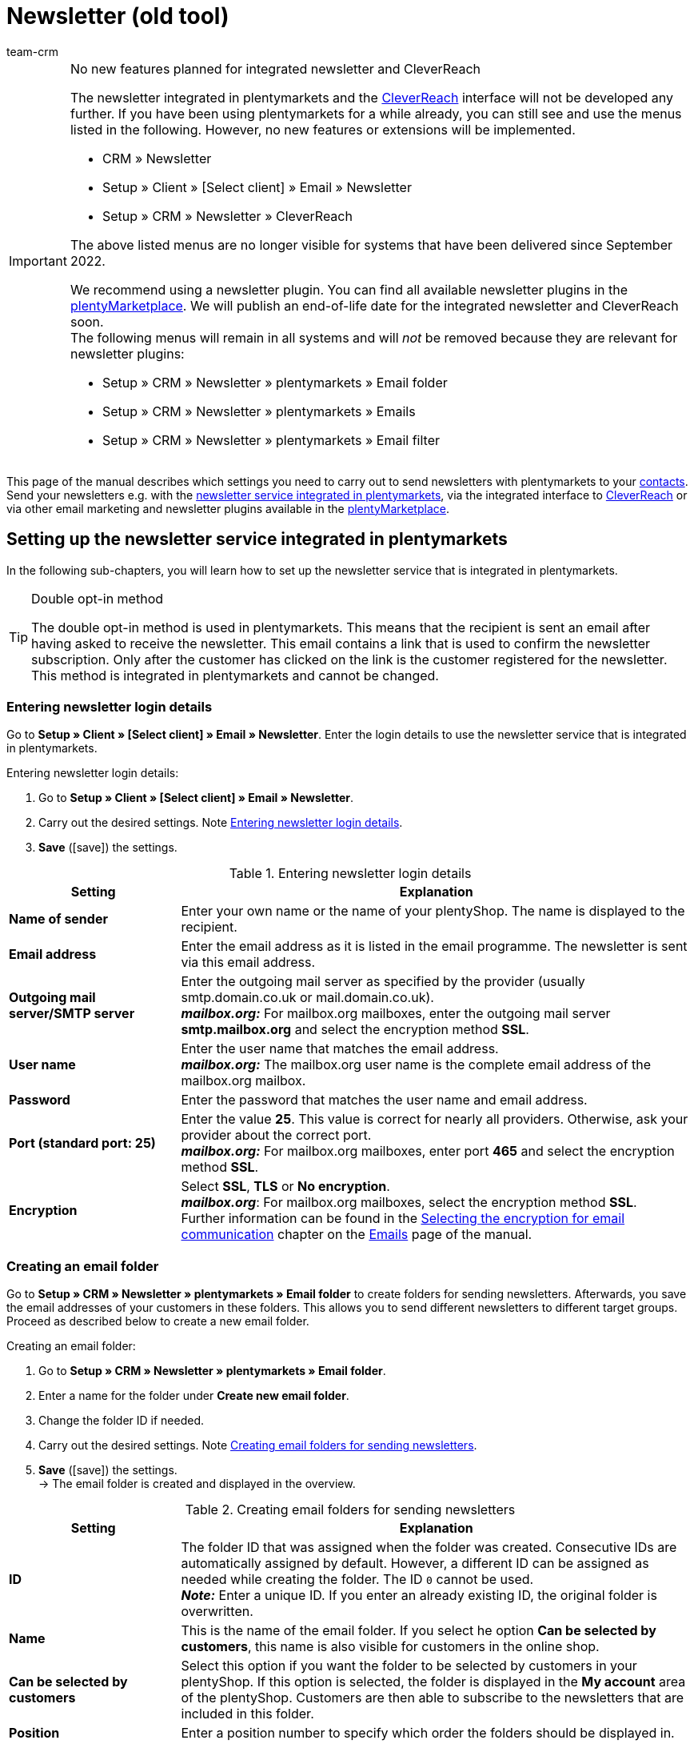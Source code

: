 = Newsletter (old tool)
:keywords: newsletter, double opt-in function, newsletter template, visibility newsletter, email folder, CleverReach
:description: Learn how to use plentymarkets to send newsletters to your customers.
:author: team-crm

[IMPORTANT]
.No new features planned for integrated newsletter and CleverReach
====
The newsletter integrated in plentymarkets and the <<#1700, CleverReach>> interface will not be developed any further. If you have been using plentymarkets for a while already, you can still see and use the menus listed in the following. However, no new features or extensions will be implemented.

* CRM » Newsletter
* Setup » Client » [Select client] » Email » Newsletter
* Setup » CRM » Newsletter » CleverReach

The above listed menus are no longer visible for systems that have been delivered since September 2022.

We recommend using a newsletter plugin. You can find all available newsletter plugins in the link:https://marketplace.plentymarkets.com/en/[plentyMarketplace^]. We will publish an end-of-life date for the integrated newsletter and CleverReach soon. +
The following menus will remain in all systems and will _not_ be removed because they are relevant for newsletter plugins:

* Setup » CRM » Newsletter » plentymarkets » Email folder
* Setup » CRM » Newsletter » plentymarkets » Emails
* Setup » CRM » Newsletter » plentymarkets » Email filter

====

This page of the manual describes which settings you need to carry out to send newsletters with plentymarkets to your xref:crm:contacts.adoc#[contacts]. Send your newsletters e.g. with the xref:crm:sending-newsletters.adoc#100[newsletter service integrated in plentymarkets], via the integrated interface to xref:crm:sending-newsletters.adoc#1700[CleverReach] or via other email marketing and newsletter plugins available in the link:https://marketplace.plentymarkets.com/en/plugins/integration[plentyMarketplace^].

[#100]
== Setting up the newsletter service integrated in plentymarkets

In the following sub-chapters, you will learn how to set up the newsletter service that is integrated in plentymarkets.

[TIP]
.Double opt-in method
====
The double opt-in method is used in plentymarkets. This means that the recipient is sent an email after having asked to receive the newsletter. This email contains a link that is used to confirm the newsletter subscription. Only after the customer has clicked on the link is the customer registered for the newsletter. This method is integrated in plentymarkets and cannot be changed.
====

[#200]
=== Entering newsletter login details

Go to *Setup » Client » [Select client] » Email » Newsletter*. Enter the login details to use the newsletter service that is integrated in plentymarkets.

[.instruction]
Entering newsletter login details:

. Go to *Setup » Client » [Select client] » Email » Newsletter*.
. Carry out the desired settings. Note <<#table-newsletter-login-details>>.
. *Save* (icon:save[role="green"]) the settings.

[[table-newsletter-login-details]]
.Entering newsletter login details
[cols="1,3"]
|====
|Setting |Explanation

| *Name of sender*
|Enter your own name or the name of your plentyShop. The name is displayed to the recipient.

| *Email address*
|Enter the email address as it is listed in the email programme. The newsletter is sent via this email address.

| *Outgoing mail server/SMTP server*
|Enter the outgoing mail server as specified by the provider (usually smtp.domain.co.uk or mail.domain.co.uk). +
*_mailbox.org:_* For mailbox.org mailboxes, enter the outgoing mail server *smtp.mailbox.org* and select the encryption method *SSL*.

| *User name*
|Enter the user name that matches the email address. +
*_mailbox.org:_* The mailbox.org user name is the complete email address of the mailbox.org mailbox.

| *Password*
|Enter the password that matches the user name and email address.

| *Port (standard port: 25)*
|Enter the value *25*. This value is correct for nearly all providers. Otherwise, ask your provider about the correct port. +
*_mailbox.org:_* For mailbox.org mailboxes, enter port *465* and select the encryption method *SSL*.

| *Encryption*
| Select *SSL*, *TLS* or *No encryption*. +
*_mailbox.org_*: For mailbox.org mailboxes, select the encryption method *SSL*. +
Further information can be found in the xref:crm:sending-emails.adoc#200[Selecting the encryption for email communication] chapter on the xref:crm:sending-emails.adoc#[Emails] page of the manual.
|====

[#300]
=== Creating an email folder

Go to *Setup » CRM » Newsletter » plentymarkets » Email folder* to create folders for sending newsletters. Afterwards, you save the email addresses of your customers in these folders. This allows you to send different newsletters to different target groups. Proceed as described below to create a new email folder.

[.instruction]
Creating an email folder:

. Go to *Setup » CRM » Newsletter » plentymarkets » Email folder*.
. Enter a name for the folder under *Create new email folder*.
. Change the folder ID if needed.
. Carry out the desired settings. Note <<#table-create-email-folder>>.
. *Save* (icon:save[role="green"]) the settings. +
→ The email folder is created and displayed in the overview.

[[table-create-email-folder]]
.Creating email folders for sending newsletters
[cols="1,3"]
|====
|Setting |Explanation

| *ID*
|The folder ID that was assigned when the folder was created. Consecutive IDs are automatically assigned by default. However, a different ID can be assigned as needed while creating the folder. The ID `0` cannot be used. +
*_Note:_* Enter a unique ID. If you enter an already existing ID, the original folder is overwritten.

| *Name*
|This is the name of the email folder. If you select he option *Can be selected by customers*, this name is also visible for customers in the online shop.

| *Can be selected by customers*
|Select this option if you want the folder to be selected by customers in your plentyShop. If this option is selected, the folder is displayed in the *My account* area of the plentyShop. Customers are then able to subscribe to the newsletters that are included in this folder.

| *Position*
|Enter a position number to specify which order the folders should be displayed in.

| *Visibility*
|Decide whether the newsletter folder should be visible for the default online shop only or whether it should be visible for all online shops. The folder is completely invisible if you select *None*.

| *Delete*
|Select this option and click on *Save* to delete the folder.
|====

[#400]
=== Editing an email folder

Existing email folders can also be edited in the menu *Setup » CRM » Newsletter » plentymarkets » Email folder*. Proceed as follows to edit the settings of an email folder.

[.instruction]
Editing an email folder:

. Go to *Setup » CRM » Newsletter » plentymarkets » Email folder*.
. Carry out the desired changes. Note <<#table-create-email-folder>>.
. *Save* (icon:save[role="green"]) the settings.

[#500]
=== Assigning email addresses to the newsletter main folder

Add the ShopBuilder widget *Newsletter* to your plentyShop to provide the newsletter registration for your customers. With this widget, select the email folder that is automatically linked with the email address of a person once this person subscribed to your newsletter in your plentyShop.

How to proceed is described on the xref:online-store:shop-builder.adoc#_newsletter[Setting up the ShopBuilder] page of the manual.    

[#600]
=== Allowing customers to select newsletters

Let your customers choose which newsletters they want to receive. This is advantageous, for example, if you regularly send newsletters about different topics. Your customers can select any of the email folders that you have selected for the option *Can be selected by customers* in <<#table-create-email-folder>>. Your customers can select these folders in the *My account* area of the plentyShop. The customer's email address is saved in this email folder in your plentymarkets system.

[#700]
=== Creating an email template

Use an email template to send your confirmation email. Use template variables in your template to make sure that the correct name of the customer as well as the confirmation link is automatically included in the template. Proceed as follows to create the email template that contains the confirmation link.

[IMPORTANT]
.Using template variables and template functions
====
There is a wide range of template variables and template functions for your email templates available in plentymarkets. Open the email template and click on *Template variables and template functions* (icon:code[role="blue"]). Copy the template variable or template function from this area and insert it to the desired position in the email template in the *Email message* tab. You can copy them to plain text or to text in HTML format.

For further information, refer to the xref:crm:sending-emails.adoc#[Emails] page of the manual.
====

[.instruction]
Creating an email template:

. Go to *Setup » Client » [Select client] » Email » Templates*.
. Click on *New email template* (icon:plus-square[role="green"]). +
→ The *New email template* window opens.
. Enter the name for the email template.
. Select the owner from the drop-down list.
. *Save* (icon:save[role="green"]) the settings. +
→ The email template is created and saved in one of the 3 folders, depending on the selected setting in the *Owner* drop-down list. Note the information about *Owner* in <<#table-create-email-template>>.
. Carry out the desired settings. Note <<#table-create-email-template>>.
. Insert the template variable `$CustomerFullName` into the text of the email. +
→ This template variable makes the first name and last name available.
. Insert the template variable `$NewsletterConfirmURL` into the text of the email. +
→ This template variable makes the confirmation link available.
. *Save* (icon:save[role="green"]) the settings.

If the recipient of the email clicks on the link that was inserted with the template variable `$NewsletterConfirmURL`, the recipient confirms the newsletter registration and will receive from now on the newsletter to the saved email address.

If you would like to use the xref:crm:sending-newsletters.adoc#800[double opt-in method], a further step is required. You have to create two templates and select them for the events *Newsletter opt-in* and *Newsletter opt-in confirmation* in the assistant *Email accounts* » Step: *Automatic despatch*. You can find the assistant in the *Setup » Assistants » Basic setup* menu.


[[table-create-email-template]]
.Creating a new email template for sending newsletters
[cols="1,3"]
|====
|Setting |Explanation

| *Save*
|Saves (icon:save[role="green"]) the settings in the email template.

| *Template variables and template functions*
|Click on icon:code[role="blue"] to open the *Template variables and functions* area from which the template variables and template functions are copied for the email template.

2+^| *Tab: Settings*

| *Owner*
|If the name of the owner has already been selected from the drop-down list upon creation of the email template, the name of the owner is displayed here. Otherwise, select the owner from the drop-down list. This setting can be changed at any time. +
*All* = The template is saved under *General email templates*. +
Own user name = The template is saved under *General email templates*. +
Other user name = The template is saved under *Email templates from other users*. +
*_Note:_* You have to be logged into the system as a user in order to create your own email templates under *My email templates*.

| *Name*
|If the name has already been entered upon creation of the email template, the name of the email template is displayed here. Otherwise, enter the name for the template. +
You can change the name at any time. The name is _not_ displayed to the recipients.

| *Content*
|Select whether the message should be saved as *plain text* or in *HTML format*.

| *Template type*
|Select for which area the email template should be available. Possible options: *All* (default setting), *Order*, *Customers*, *Online store*, *Ticket* or *Scheduler*. +
*All* / *Online store* = The email template is available for all areas. +
*Order* = The email template is only available for the selected area. The template is _not_ visible in the other areas. If the ticket is linked with an order, email templates with the template type *Order* can also be selected in the ticket. +
*Customers* = The email template is only available for the selected area. The template is _not_ visible in the other areas. +
*Ticket* = The email template is only available for the selected area. The template is _not_ visible in the other areas. +
*Scheduler* = The email template is available for all areas where the template type *Order* is visible.

| *PDF attachment*
|Select the attachment from the drop-down list. The documents that can be selected from this drop-down list are for example generated in the *Orders » Fulfilment* menu or through shipment-related processes.

| *Document attachment*
|Documents that were uploaded under *CMS » Documents* are displayed here. You can attach one of these documents to an email template. +
 All email templates can be sent with up to 2 attachments in a standardised way: Use email templates to send PDF documents relating to fulfilment (e.g. invoices) or other files (e.g. brochures or instructions). For example, it would be useful to attach PDF documents of your cancellation rights and terms and conditions to the email template *Confirmation of online store order*.

| *Reply to*
|Enter an email address. If someone replies to the email template, their message is sent to this address. If no email address was entered, replies to this template are sent to the xref:crm:sending-emails.adoc#100[email address that is saved] in the *Email accounts* assistant in the *Login details* step. For example, it is useful to enter the accounting department's email address for the *PDF invoice* email template. Questions about the invoice would directly be sent to your accounting department and wouldn't have to be forwarded to them in an extra step.

| *Use design*
|Select this option if the content of the email should be sent with the xref:crm:sending-emails.adoc#800[design that was saved] in the *Setup » Client » [Select client] » Email » HTML design* menu. If the option is _not_ selected, only the content of the email template is used.

| *Client (store)*
|Activate one, multiple or *ALL* clients (stores). The email template is only valid for the selected clients (stores).

2+^| *Tab: Email message*

| *Select language*
|The selected language is displayed here and can be changed.

| *Subject*
|Enter the subject. Select the subject name very carefully. This ensures that your customers can easily recognise the emails in their inbox and the emails are not filtered out as spam.

| *Content / Item list*
|Insert the text or list of items in these tabs. Use *plain text* or text in *HTML format*. Template variables and template functions can be used to display the content. +
*_Note:_* Check which type of content was selected in the *Settings* tab under *Content*. Enter the text of the email into this corresponding tab. For example, if *Plain text only* is selected but you entered content into the *Text in HTML format* tab, this content is not sent in the email.
|====

[#800]
=== Linking email templates with the double opt-in function

In the next step, link the email template that you have just created with the double opt-in function and select another template for the option *Newsletter opt-in confirmation*. If you use the double opt-in method, the customer has to confirm the newsletter registration in a second step after they have registered for the newsletter.

[TIP]
.Notes about the double opt-in method
====
You have to xref:crm:sending-newsletters.adoc#700[create] 2 templates and select these for the events *Newsletter opt-in* and *Newsletter opt-in confirmation* in the assistant *Email accounts* » Step *Automatic despatch*. You can find the assistant in the *Setup » Assistants » Basic setup* menu. The selected template under *Newsletter opt-in* is sent when the customer has registered for the newsletter. This template should contain the confirmation link that the customer has to click in order to complete the newsletter registration. Use the template variable `$NewsletterConfirmURL` to display the confirmation link. This template variable contains the URL to confirm the newsletter registration. The selected template under *Newsletter opt-in confirmation* is sent when the customer has activated the confirmation link.

In the contact data record in the *CRM » Contacts » [Open contact] » Area: Contact details* menu, the *Newsletter* option is selected automatically when the customer has registered for the newsletter during the order process and has confirmed the newsletter registration via the confirmation link.
====

[.instruction]
Linking the email template with the double opt-in function:

. Go to *Setup » Assistants » Basic setup*.
. Open the *Email accounts* assistant.
. In the *Automatic despatch* step, select the email template that was previously created from the *Newsletter opt-in* drop-down list.
. In the *Automatic despatch* step, select the email template that was previously created from the *Newsletter opt-in confirmation* drop-down list.
. *Save* (icon:save[role="green"]) the settings.

You can see the confirmation status by going to *Setup » CRM » Newsletter » plentymarkets » Emails*. Customers who confirmed that they want to receive the newsletter are designated with the status *[green]#confirmed#*. Customers who did not go through the double opt-in process are designated with the status *[red]#not confirmed#*.

The *IP address* and the *confirmation URL* used for a confirmation are saved in the database. This data can be retrieved afterwards via a link:https://developers.plentymarkets.com/rest-doc/newsletter/details#list-a-recipient[REST-Call^]. It is not visible in the back end. This is not displayed in the back end.

[#900]
=== Saving an email address

The email addresses that newsletters should be sent to are saved in various folders. Go to *Setup » CRM » Newsletter » plentymarkets » Emails* to manage the email addresses that are saved in these folders. If you have not yet created a xref:crm:sending-newsletters.adoc#300[folder structure] for your newsletters, we recommend doing so before you continue.

Proceed as described below to save an email address in an email folder.

[.instruction]
Saving an email address:

. Go to *Setup » CRM » Newsletter » plentymarkets » Emails*.
. Expand the folder (icon:plus-square-o[]).
. Expand the area *New email address* (icon:plus-square-o[]).
. Carry out the desired settings. Note <<#table-save-email-address>>.
. *Save* (icon:save[role="green"]) the settings.

[[table-save-email-address]]
.Settings for saving a new email address
[cols="1,3"]
|====
|Setting |Explanation

| *First name*
|Enter the person’s first name.

| *Last name*
|Enter the person’s last name.

| *Email*
|Enter the person’s email address.

| *Folder*
|Select the xref:crm:sending-newsletters.adoc#300[email folder] where the data should be saved.
|====

[#1000]
=== Creating a newsletter

Proceed as described below to create new newsletters. You can also edit existing newsletter.

[.instruction]
Creating a newsletter:

. Go to *CRM » Newsletter*.
. Expand the area *New newsletter* (icon:plus-square-o[]). +
→ The editing window for the new newsletter opens.
. Carry out the desired settings. Note <<#table-create-newsletter>>.
. *Save* (icon:save[role="green"]) the settings.

[[table-create-newsletter]]
.Settings for creating a newsletter
[cols="1,3"]
|====
|Setting |Explanation

| *Placeholders*
|Lists the placeholders that are recognised by the system and replaced in the message. +
Currently available placeholders: +
*+[NAME]+* = First name and last name of the recipient +
*+[EMAIL]+* = Email address of the recipient +
*+[RECIPIENTID]+* = ID of the recipient +
//*+[FOLDERID]+* = ID of the newsletter folder


| *Image gallery*
|Opens the *CMS » Webspace* menu. +
Upload an image there (material:file_upload[]), copy the link to the clipboard by clicking on material:content_copy[], go back to the newsletter menu and click on *Image* in the editor of the *HTML Newsletter* area. The *Image properties* window opens. In the *Image info* tab, insert the copied link of the image in the field *URL*, enter an alternative text and in the *Link* tab, insert the copied link of the image once more in the *URL* field to link the image with the newsletter.

| *Input layout template*
|Clicking on *Input layout template* inserts the form of address *[Guten Tag]* along with the placeholder *[NAME]* in the *HTML newsletter* area. The newsletter recipient’s name is automatically replaced in the template variable.

| *Subject*
|Enter a subject for the newsletter.

| *Editor*
|The *CKEditor* is preselected. If required, select another editor from the drop-down list.

| *HTML newsletter*
|Enter the content of the newsletter as HTML code. +
*_Important:_* Texts can only be saved in one field. Therefore, you can either enter text into the *HTML newsletter* or the *Text newsletter* area.

| *Text newsletter*
|Enter the newsletter’s content as plain text only. +
*_Important:_* Texts can only be saved in one field. Therefore, you can either enter text into the *HTML newsletter* or the *Text newsletter* area.

|====

[#1100]
=== Searching for persons by their email address or last name

Proceed as described below to search for an email address in an email folder. You can either search for persons by their email address or by their last name.

[.instruction]
Searching for persons by their email address or last name:

. Go to *Setup » CRM » Newsletter » plentymarkets » Emails*.
. Expand the folder (icon:plus-square-o[]).
. Select the option *Email address* or *Last name* from the drop-down list. Customers are searched for by this criterion.
. Enter the email address or last name in the search field.  +
→ It is sufficient to only enter part of the name or email address. Leave the field blank if you want to display all email addresses or last names.
. Click on *Search* (icon:search[role="blue"]). +
→ The search result(s) are displayed.

The confirmation status is also displayed in the search results. The xref:crm:sending-newsletters.adoc#800[double opt-in method] is used in plentymarkets. This means that an email is sent to the recipient after having asked to receive the newsletter. This email contains a link that is used to confirm the newsletter subscription. Customers who confirmed that they want to receive the newsletter are designated with the status *[green]#confirmed#*. Otherwise, you see the words *[red]#not confirmed#*.

[#1200]
=== Editing an email address

Once you have found an email address with the search function, you can edit the data that is saved for this person. For example, this is useful if you need to update a person’s email address or if you want to move the contact data record into a different email folder. To do so, proceed as described below.

[.instruction]
Editing an email address:

. Go to *Setup » CRM » Newsletter » plentymarkets » Emails*.
. Search for the person as described in the chapter xref:crm:sending-newsletters.adoc#1100[Searching for persons by their email address or last name].
. Expand the details of the person (icon:plus-square-o[]).
. Carry out the desired changes. Note <<#table-save-email-address>> in the xref:crm:sending-newsletters.adoc#900[Saving an email address] chapter.
. *Save* (icon:save[role="green"]) the settings.

[#1300]
=== Exporting and importing email addresses

The previous chapters describe how to manage individual email addresses. If you want to edit several email addresses at once, it is recommended that you work with the xref:data:ElasticSync.adoc#[import tool]. Import new and edit existing email addresses with the import type xref:data:elasticSync-newsletter-recipient.adoc#[Newsletter recipient].

You can also export email addresses. To do so, create an xref:data:FormatDesigner.adoc#[export format] in the *Data » FormatDesigner* menu and export the data afterwards via the xref:data:elastic-export.adoc#[Elastic export].

[#1400]
=== Copying customer data into an email folder

Go to *Setup » CRM » Newsletter » plentymarkets » Email filter* to filter customer data and copy this data into specific email folders. For example, you can search for all customers who purchased a certain item during a specific time period. You can use the folders when xref:crm:sending-newsletters.adoc#1000[sending newsletters] to these customer groups in the *CRM » Newsletter* menu.

Proceed as described below in order to copy customer data into an email folder.

[.instruction]
Copying customer data into an email folder:

. Go to *Setup » CRM » Newsletter » plentymarkets » Email filter*.
. Carry out the settings in the *Copy all customer data into email folder(s)* area. Note <<#table-copy-customer-data>>.
. Click on *Transfer emails into folder* (icon:cog[]).

[[table-copy-customer-data]]
.Copying customer data into an email folder
[cols="1,3"]
|====
|Setting |Explanation

| *Newsletter registration*
|Select one of the following options: +
*ALL* = The data of all customers who have subscribed to the newsletter are copied into the email folder. This includes customers who confirmed their newsletter subscription with the xref:crm:sending-newsletters.adoc#800[double opt-in method] and customers who have not yet confirmed. +
*Only customers who have consented to the receipt of newsletters* = Only the data of customers who have subscribed to the newsletter are copied into the email folder.

| *Country*
|Select the country to only filter customers from this country. For example, this makes it possible to send one version of a newsletter to customers who live in the United Kingdom and another version to customers who live in Ireland.

| *Email folder*
|Select an email folder. The customer data is saved in this email folder.
|====

[#1500]
=== Filtering customer data

The customer filter helps you find more specific customer data. Proceed as described below in order to filter customer data and to copy this data into an email folder.

[.instruction]
Filtering customer data:

. Go to *Setup » CRM » Newsletter » plentymarkets » Email filter*.
. Carry out the settings in the *Filter* area. Note <<#table-filter-customer-data>>.
. Click on *Preview* (icon:eye[role="blue"]) to show the data. +
→ The *Preview* area that contains the customer data opens. Check the result.
. Click on *Transfer emails into folder* (icon:cog[]).

[[table-filter-customer-data]]
.Settings for the customer filter
[cols="1,3"]
|====
|Setting |Explanation

| *Minimum order value*
|Enter a minimum order value to filter customers whose orders reached or exceeded this value.

| *Category 1-3*
|Select up to 3 category levels to filter customers who bought an item in this category or sub-category.

| *Item ID*
|Enter one or more item IDs to filter customers who bought these items.

| *Exact order time*
|Enter a time period or select the dates from the calendar to filter customers who placed an order during this time period. If you do not want to filter by the date, select the option *No exact order time*.

| *Country*
|Select the country to only filter customers from this country. For example, this makes it possible to send one version of a newsletter to customers who live in the United Kingdom and another version to customers who live in Ireland.

| *Client (store)*
|Select a client (store) to filter customers who bought an item from this client (store).

| *Customer class*
|Select a xref:crm:preparatory-settings.adoc#create-customer-class[customer class] to filter customers who belong to this class.

| *Order referrer*
|Select an order referrer to filter customers who placed orders with this order referrer.

| *Newsletter registration*
|Select the option *ALL* or *Only customers who have consented to the receipt of newsletters*. +
*ALL* = The data of all customers who have subscribed to the newsletter are copied into the email folder. This includes customers who confirmed their newsletter subscription with the xref:crm:sending-newsletters.adoc#800[double opt-in method] and customers who have not yet confirmed. +
*Only customers who have consented to the receipt of newsletters* = Only the data of customers who have subscribed to the newsletter are copied into the email folder.

| *Email folder*
|Select an email folder. The data is saved in this email folder.
|====

[#1600]
=== Sending newsletters

After you xref:crm:sending-newsletters.adoc#700[created] and xref:crm:sending-newsletters.adoc#800[linked] the email template and have xref:crm:sending-newsletters.adoc#1000[created the newsletter], you set which email addresses that are saved in the email folders the newsletter should be sent to. To do so, go to *CRM » Newsletter*. Using the *Filter* option, you can decide whether to send a newsletter to all email addresses or only to confirmed email addresses. Carry out this setting in the *Send newsletter* tab of the newsletter.

[TIP]
.Only a limited number of newsletters is sent during the day
====
Note that only a limited number of newsletters is sent to your customers during the day. At night, a larger number of emails is allowed to be sent to your customers.

* During the day between 8:00am and 12:00 midnight: 60 emails every 15 minutes
* At night between 12:00 midnight and 8:00am: 500 emails every 15 minutes
====

[.instruction]
Sending newsletters:

. Go to *CRM » Newsletter*.
. Expand the newsletter that you want to send (icon:plus-square-o[]).
. Click on the *Send newsletter* tab.
. Select a group under *Send newsletter* to group from the drop-down list.
. Select the option *ALL* or *To confirmed email addresses only* from the *Filter* drop-down list.
. Click on *Send* (icon:envelope-o[role="purple"]). +
→ The newsletter are sent according to the settings that you selected above.

[#1650]
=== Inserting an unsubscribe link for the newsletter

You should make it possible for your newsletter recipients to unsubscribe from your newsletter(s) at any time. In order that the recipient can unsubscribe from the newsletter, you have to insert the unsubscribe link in the newsletter template in the *CRM » Newsletter* menu or as you choose in any other email template in the *Setup » Client » [Select client] » Email » Templates* menu.

It is possible to add a link that unsubscribes the recipients from all newsletter folders (see point 1) or a link that unsubscribes the recipients from a certain newsletter folder (see point 2):

. *+http://[domain name]/?OrderShow=CancelNewsletter+* +
When recipients click on this link, they unsubscribe from all newsletter folders.

. *+http://[domain name]/?OrderShow=CancelNewsletter&folderId=1+* +
When recipients click on this link, they unsubscribe from a certain newsletter folder. In this example, the recipients would unsubscribe from the folder with ID `1`.

The domain is saved in the *Setup » plentyShop » (Select client) » Client Settings* menu.

[#1700]
== Sending newsletters with CleverReach

Proceed as described below to send newsletters to your customers with link:https://www.cleverreach.com/en/[CleverReach^].

[TIP]
.Export to CleverReach automatically uses folder with ID 2
====
*_Note:_* When exporting data to CleverReach, the newsletter email folder with ID 2 is automatically used. You can find the folder in the *Setup » CRM » Newsletter » plentymarkets » Email folder* menu. 
====

[#1800]
=== Registering with CleverReach

Register for free in order to use CleverReach in plentymarkets. To do so, go to the link:https://www.cleverreach.com/en/login/[CleverReach website^]. For further information about the settings in CleverReach, refer to the link:http://support.cleverreach.de/hc/de[CleverReach help center^].

[#1900]
=== Setting up CleverReach in plentymarkets

Proceed as described below to set up the CleverReach interface in plentymarkets.

[TIP]
.Export to CleverReach automatically uses folder with ID 2
====
*_Note:_* When exporting data to CleverReach, the newsletter email folder with ID 2 is automatically used. You can find the folder in the *Setup » CRM » Newsletter » plentymarkets » Email folder* menu. 
====

[.instruction]
Setting up CleverReach in plentymarkets:

. Go to *Setup » CRM » Newsletter » CleverReach*.
. Carry out the desired settings. Note <<#table-set-up-cleverreach>>.
. Enter your *API key*.
. Enter the *List ID* of the group that you created in CleverReach.
. *Save* (icon:save[role="green"]) the settings.
. Click on *Generate group attributes* (icon:cog[]). +
→ Data fields are set up in CleverReach. This way the customer data that you transfer can be saved and processed.
. Open the CleverReach back end and open the group whose list ID you entered into plentymarkets.
. Delete the data fields that you do not want to use in CleverReach. +
→ The following data fields are currently transferred from plentymarkets to CleverReach: *Birthday*, *First name*, *Gender (form of address)*, *Lang (language)* and *Last name*.
. Go back to *Setup » CRM » Newsletter » CleverReach* in your plentymarkets back end.
. Select the option *Automatic transfer (daily)* so that the data is transmitted.
. *Save* (icon:save[role="green"]) the settings.

[[table-set-up-cleverreach]]
.Carrying out settings for CleverReach
[cols="1,3"]
|====
|Setting |Explanation

| *Generate group attributes*
|Generates the data fields (group attributes) for CleverReach.

| *Carry out data transfer*
|Transfers data fields (group attributes) to CleverReach. The following data fields are currently transferred from plentymarkets to CleverReach: *Birthday*, *First name*, *Gender (form of address)*, *Lang (language)* and *Last name*. Select the area from the drop-down list. +
*_Note:_* This is to be carried out before you transfer the actual customer data. Refer to the following instructions.

| *API key*
|Enter the API key that you received from CleverReach.

| *List ID*
|Enter the list ID that you received from CleverReach.

| *Order referrers*
|Select the order referrers that should be available for CleverReach. Referrers that do not allow data to be transferred are _not_ selected by default. +
*_Note:_* Check the selected order referrers before you start working with CleverReach. This helps you avoid potential warnings or reprimands.

| *Export starting with order status*
|Select a status. Data is exported starting from this status.

| *Automatic transfer (daily)*
|Select this option if data should automatically be transferred every day.
|====

[IMPORTANT]
.First transfer
====
During the first automatic transfer, customer data is transferred from the past 3 days. After that, only new customers' data is transferred.
====

You can use filters in CleverReach if you do not want to write to all customers whose data you have transferred to CleverReach. Further information can be found on the link:https://support.cleverreach.de/hc/en-us[CleverReach^] support page.

[#2000]
=== Manually transmitting data

Use the *Carry out data transfer* option to only transfer customer data for a specific customer type. This allows you to sort the plentymarkets customer types into different CleverReach groups.

[TIP]
.Export to CleverReach automatically uses folder with ID 2
====
*_Note:_* When exporting data to CleverReach, the newsletter email folder with ID 2 is automatically used. You can find the folder in the *Setup » CRM » Newsletter » plentymarkets » Email folder* menu. 
====

[IMPORTANT]
.Should I use the automatic transfer?
====
If you use the option *Carry out data transfer* in order to transfer data filtered by customer type, you may have to deactivate the automatic transfer. The automatic transfer transfers all new data without considering the different customer types.
====

[.instruction]
Manually transmitting data:

. Go to *Setup » CRM » Newsletter » CleverReach*.
. Enter your *API key*.
. Enter the *List ID* of the group that you created in CleverReach.
. *Save* (icon:save[role="green"]) the settings.
. Click on *Generate group attributes* (icon:cog[]). +
→ Data fields are set up in CleverReach. This way the data that you transfer can be saved and processed.
. Open the CleverReach back end and open the group whose list ID you entered into plentymarkets.
. Delete the data fields that you do not want to use in CleverReach. +
→ The following data fields are currently transferred from plentymarkets to CleverReach: *Birthday*, *First name*, *Gender (form of address)*, *Lang (language)* and *Last name*.
. Go back to *Setup » CRM » Newsletter » CleverReach* in your plentymarkets back end.
. Select the customer type from the drop-down list *Carry out data transfer*.
. *Save* (icon:save[role="green"]) the settings.
. Click on *Export* (icon:cog[]). +
→ The customer data is transmitted.
